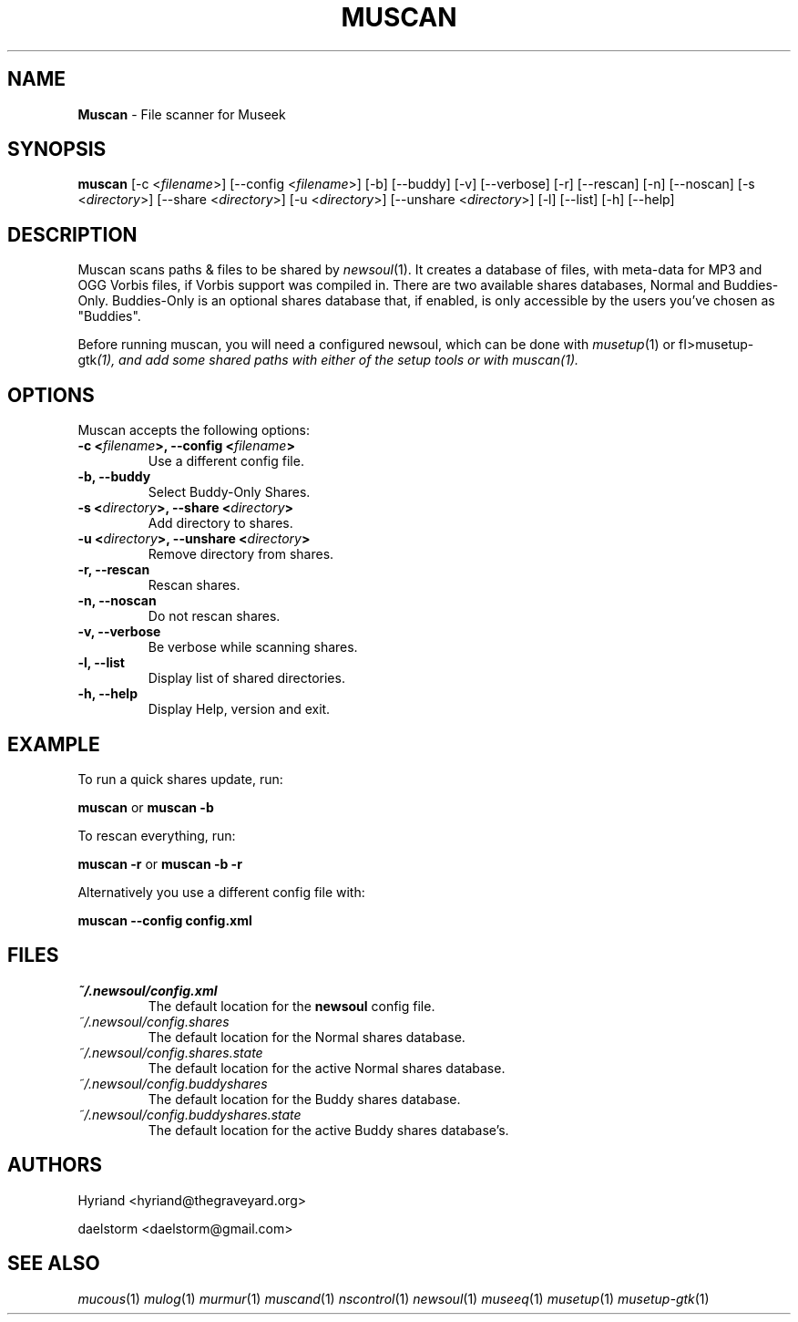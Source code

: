 .TH "MUSCAN" "1" "Release 0.2.0" "daelstorm" "Museek Daemon Plus"
.SH "NAME"
.LP 
\fBMuscan\fR \- File scanner for Museek
.SH "SYNOPSIS"
.B muscan
[\-c <\fIfilename\fP>] [\-\-config <\fIfilename\fP>]
[\-b] [\-\-buddy]
[\-v] [\-\-verbose]
[\-r] [\-\-rescan]
[\-n] [\-\-noscan]
[\-s <\fIdirectory\fP>] [\-\-share <\fIdirectory\fP>]
[\-u <\fIdirectory\fP>] [\-\-unshare <\fIdirectory\fP>]
[\-l] [\-\-list]
[\-h] [\-\-help]
.SH "DESCRIPTION"
.LP 
Muscan scans paths & files to be shared by \fInewsoul\fP(1). It creates a database of files, with meta\-data for MP3 and OGG Vorbis files, if Vorbis support was compiled in. There are two available shares databases, Normal and Buddies\-Only. Buddies\-Only is an optional shares database that, if enabled, is only accessible by the users you've chosen as "Buddies".
.LP 
Before running muscan, you will need a configured newsoul,  which can be done with \fImusetup\fP(1) or fI>musetup\-gtk\fP(1), and add some shared paths with either of the setup tools or with \fImuscan\fP(1).
.SH "OPTIONS"
.LP 
Muscan accepts the following options:
.TP 
.B \-c <\fIfilename\fP>, \-\-config <\fIfilename\fP>
Use a different config file.
.TP 
.B \-b, \-\-buddy
Select Buddy\-Only Shares.
.TP 
.B \-s <\fIdirectory\fP>, \-\-share <\fIdirectory\fP> 
Add directory to shares.
.TP 
.B \-u <\fIdirectory\fP>, \-\-unshare <\fIdirectory\fP> 
Remove directory from shares.
.TP 
.B \-r, \-\-rescan
Rescan shares.
.TP 
.B \-n, \-\-noscan
Do not rescan shares.
.TP 
.B \-v, \-\-verbose
Be verbose while scanning shares.
.TP 
.B \-l, \-\-list
Display list of shared directories.
.TP 
.B \-h, \-\-help
Display Help, version and exit.
.SH "EXAMPLE"
.LP 
To run a quick shares update, run:
.LP 
\fBmuscan\fP or \fBmuscan \-b\fP
.LP 
To rescan everything, run:
.LP 
\fBmuscan \-r\fP or \fBmuscan \-b \-r\fP
.LP 
Alternatively you use a different config file with:
.LP 
\fBmuscan \-\-config config.xml\fP
.LP 

.SH "FILES"
.TP 
 \fI~/.newsoul/config.xml\fR
The default location for the \fBnewsoul\fP config file.
.TP 
 \fI~/.newsoul/config.shares\fR
The default location for the Normal shares database.
.TP 
 \fI~/.newsoul/config.shares.state\fR
The default location for the active Normal shares database.
.TP 
 \fI~/.newsoul/config.buddyshares\fR
The default location for the Buddy shares database.
.TP 
 \fI~/.newsoul/config.buddyshares.state\fR
The default location for the active Buddy shares database's.
.SH "AUTHORS"
.LP 
Hyriand <hyriand@thegraveyard.org>
.LP 
daelstorm <daelstorm@gmail.com>
.SH "SEE ALSO"
.LP 
\fImucous\fP(1) \fImulog\fP(1) \fImurmur\fP(1) \fImuscand\fP(1) \fInscontrol\fP(1) \fInewsoul\fP(1) \fImuseeq\fP(1) \fImusetup\fP(1) \fImusetup\-gtk\fP(1)
